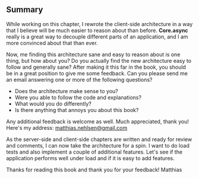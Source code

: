** Summary
   :PROPERTIES:
   :CUSTOM_ID: summary
   :END:

While working on this chapter, I rewrote the client-side architecture in
a way that I believe will be much easier to reason about than before.
*Core.async* really is a great way to decouple different parts of an
application, and I am more convinced about that than ever.

Now, me finding this architecture sane and easy to reason about is one
thing, but how about you? Do you actually find the new architecture easy
to follow and generally sane? After making it this far in the book, you
should be in a great position to give me some feedback. Can you please
send me an email answering one or more of the following questions?

- Does the architecture make sense to you?
- Were you able to follow the code and explanations?
- What would you do differently?
- Is there anything that annoys you about this book?

Any additional feedback is welcome as well. Much appreciated, thank you!
Here's my address:
[[mailto:matthias.nehlsen@gmail.com][matthias.nehlsen@gmail.com]]

As the server-side and client-side chapters are written and ready for
review and comments, I can now take the architecture for a spin. I want
to do load tests and also implement a couple of additional features.
Let's see if the application performs well under load and if it is easy
to add features.

Thanks for reading this book and thank you for your feedback! Matthias
